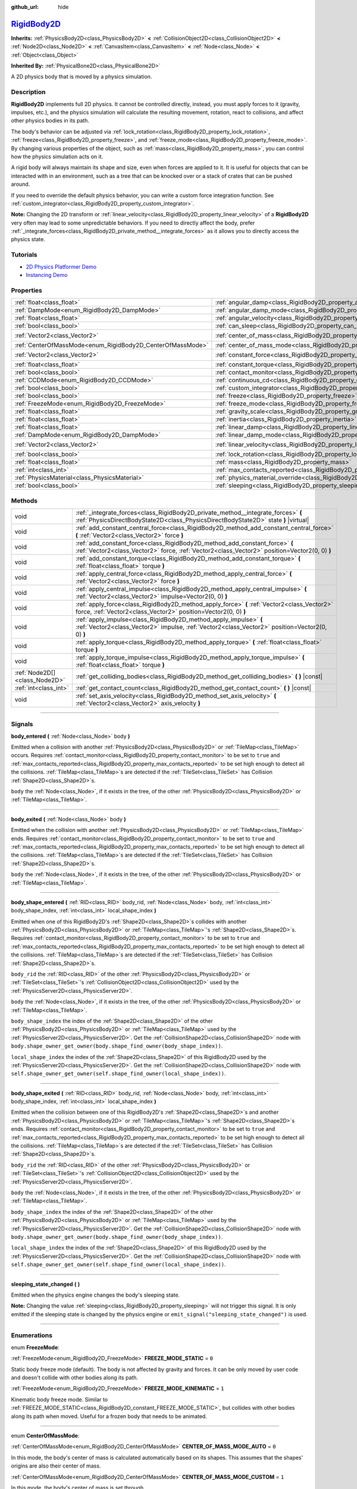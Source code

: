 :github_url: hide

.. DO NOT EDIT THIS FILE!!!
.. Generated automatically from Godot engine sources.
.. Generator: https://github.com/godotengine/godot/tree/master/doc/tools/make_rst.py.
.. XML source: https://github.com/godotengine/godot/tree/master/doc/classes/RigidBody2D.xml.

.. _class_RigidBody2D:

`RigidBody2D <https://github.com/godotengine/godot/blob/master/scene/2d/physics_body_2d.h#L116>`_
=================================================================================================

**Inherits:** :ref:`PhysicsBody2D<class_PhysicsBody2D>` **<** :ref:`CollisionObject2D<class_CollisionObject2D>` **<** :ref:`Node2D<class_Node2D>` **<** :ref:`CanvasItem<class_CanvasItem>` **<** :ref:`Node<class_Node>` **<** :ref:`Object<class_Object>`

**Inherited By:** :ref:`PhysicalBone2D<class_PhysicalBone2D>`

A 2D physics body that is moved by a physics simulation.

.. rst-class:: classref-introduction-group

Description
-----------

**RigidBody2D** implements full 2D physics. It cannot be controlled directly, instead, you must apply forces to it (gravity, impulses, etc.), and the physics simulation will calculate the resulting movement, rotation, react to collisions, and affect other physics bodies in its path.

The body's behavior can be adjusted via :ref:`lock_rotation<class_RigidBody2D_property_lock_rotation>`, :ref:`freeze<class_RigidBody2D_property_freeze>`, and :ref:`freeze_mode<class_RigidBody2D_property_freeze_mode>`. By changing various properties of the object, such as :ref:`mass<class_RigidBody2D_property_mass>`, you can control how the physics simulation acts on it.

A rigid body will always maintain its shape and size, even when forces are applied to it. It is useful for objects that can be interacted with in an environment, such as a tree that can be knocked over or a stack of crates that can be pushed around.

If you need to override the default physics behavior, you can write a custom force integration function. See :ref:`custom_integrator<class_RigidBody2D_property_custom_integrator>`.

\ **Note:** Changing the 2D transform or :ref:`linear_velocity<class_RigidBody2D_property_linear_velocity>` of a **RigidBody2D** very often may lead to some unpredictable behaviors. If you need to directly affect the body, prefer :ref:`_integrate_forces<class_RigidBody2D_private_method__integrate_forces>` as it allows you to directly access the physics state.

.. rst-class:: classref-introduction-group

Tutorials
---------

- `2D Physics Platformer Demo <https://godotengine.org/asset-library/asset/119>`__

- `Instancing Demo <https://godotengine.org/asset-library/asset/148>`__

.. rst-class:: classref-reftable-group

Properties
----------

.. table::
   :widths: auto

   +------------------------------------------------------------+----------------------------------------------------------------------------------------+-------------------+
   | :ref:`float<class_float>`                                  | :ref:`angular_damp<class_RigidBody2D_property_angular_damp>`                           | ``0.0``           |
   +------------------------------------------------------------+----------------------------------------------------------------------------------------+-------------------+
   | :ref:`DampMode<enum_RigidBody2D_DampMode>`                 | :ref:`angular_damp_mode<class_RigidBody2D_property_angular_damp_mode>`                 | ``0``             |
   +------------------------------------------------------------+----------------------------------------------------------------------------------------+-------------------+
   | :ref:`float<class_float>`                                  | :ref:`angular_velocity<class_RigidBody2D_property_angular_velocity>`                   | ``0.0``           |
   +------------------------------------------------------------+----------------------------------------------------------------------------------------+-------------------+
   | :ref:`bool<class_bool>`                                    | :ref:`can_sleep<class_RigidBody2D_property_can_sleep>`                                 | ``true``          |
   +------------------------------------------------------------+----------------------------------------------------------------------------------------+-------------------+
   | :ref:`Vector2<class_Vector2>`                              | :ref:`center_of_mass<class_RigidBody2D_property_center_of_mass>`                       | ``Vector2(0, 0)`` |
   +------------------------------------------------------------+----------------------------------------------------------------------------------------+-------------------+
   | :ref:`CenterOfMassMode<enum_RigidBody2D_CenterOfMassMode>` | :ref:`center_of_mass_mode<class_RigidBody2D_property_center_of_mass_mode>`             | ``0``             |
   +------------------------------------------------------------+----------------------------------------------------------------------------------------+-------------------+
   | :ref:`Vector2<class_Vector2>`                              | :ref:`constant_force<class_RigidBody2D_property_constant_force>`                       | ``Vector2(0, 0)`` |
   +------------------------------------------------------------+----------------------------------------------------------------------------------------+-------------------+
   | :ref:`float<class_float>`                                  | :ref:`constant_torque<class_RigidBody2D_property_constant_torque>`                     | ``0.0``           |
   +------------------------------------------------------------+----------------------------------------------------------------------------------------+-------------------+
   | :ref:`bool<class_bool>`                                    | :ref:`contact_monitor<class_RigidBody2D_property_contact_monitor>`                     | ``false``         |
   +------------------------------------------------------------+----------------------------------------------------------------------------------------+-------------------+
   | :ref:`CCDMode<enum_RigidBody2D_CCDMode>`                   | :ref:`continuous_cd<class_RigidBody2D_property_continuous_cd>`                         | ``0``             |
   +------------------------------------------------------------+----------------------------------------------------------------------------------------+-------------------+
   | :ref:`bool<class_bool>`                                    | :ref:`custom_integrator<class_RigidBody2D_property_custom_integrator>`                 | ``false``         |
   +------------------------------------------------------------+----------------------------------------------------------------------------------------+-------------------+
   | :ref:`bool<class_bool>`                                    | :ref:`freeze<class_RigidBody2D_property_freeze>`                                       | ``false``         |
   +------------------------------------------------------------+----------------------------------------------------------------------------------------+-------------------+
   | :ref:`FreezeMode<enum_RigidBody2D_FreezeMode>`             | :ref:`freeze_mode<class_RigidBody2D_property_freeze_mode>`                             | ``0``             |
   +------------------------------------------------------------+----------------------------------------------------------------------------------------+-------------------+
   | :ref:`float<class_float>`                                  | :ref:`gravity_scale<class_RigidBody2D_property_gravity_scale>`                         | ``1.0``           |
   +------------------------------------------------------------+----------------------------------------------------------------------------------------+-------------------+
   | :ref:`float<class_float>`                                  | :ref:`inertia<class_RigidBody2D_property_inertia>`                                     | ``0.0``           |
   +------------------------------------------------------------+----------------------------------------------------------------------------------------+-------------------+
   | :ref:`float<class_float>`                                  | :ref:`linear_damp<class_RigidBody2D_property_linear_damp>`                             | ``0.0``           |
   +------------------------------------------------------------+----------------------------------------------------------------------------------------+-------------------+
   | :ref:`DampMode<enum_RigidBody2D_DampMode>`                 | :ref:`linear_damp_mode<class_RigidBody2D_property_linear_damp_mode>`                   | ``0``             |
   +------------------------------------------------------------+----------------------------------------------------------------------------------------+-------------------+
   | :ref:`Vector2<class_Vector2>`                              | :ref:`linear_velocity<class_RigidBody2D_property_linear_velocity>`                     | ``Vector2(0, 0)`` |
   +------------------------------------------------------------+----------------------------------------------------------------------------------------+-------------------+
   | :ref:`bool<class_bool>`                                    | :ref:`lock_rotation<class_RigidBody2D_property_lock_rotation>`                         | ``false``         |
   +------------------------------------------------------------+----------------------------------------------------------------------------------------+-------------------+
   | :ref:`float<class_float>`                                  | :ref:`mass<class_RigidBody2D_property_mass>`                                           | ``1.0``           |
   +------------------------------------------------------------+----------------------------------------------------------------------------------------+-------------------+
   | :ref:`int<class_int>`                                      | :ref:`max_contacts_reported<class_RigidBody2D_property_max_contacts_reported>`         | ``0``             |
   +------------------------------------------------------------+----------------------------------------------------------------------------------------+-------------------+
   | :ref:`PhysicsMaterial<class_PhysicsMaterial>`              | :ref:`physics_material_override<class_RigidBody2D_property_physics_material_override>` |                   |
   +------------------------------------------------------------+----------------------------------------------------------------------------------------+-------------------+
   | :ref:`bool<class_bool>`                                    | :ref:`sleeping<class_RigidBody2D_property_sleeping>`                                   | ``false``         |
   +------------------------------------------------------------+----------------------------------------------------------------------------------------+-------------------+

.. rst-class:: classref-reftable-group

Methods
-------

.. table::
   :widths: auto

   +-------------------------------+------------------------------------------------------------------------------------------------------------------------------------------------------------------------------+
   | void                          | :ref:`_integrate_forces<class_RigidBody2D_private_method__integrate_forces>` **(** :ref:`PhysicsDirectBodyState2D<class_PhysicsDirectBodyState2D>` state **)** |virtual|     |
   +-------------------------------+------------------------------------------------------------------------------------------------------------------------------------------------------------------------------+
   | void                          | :ref:`add_constant_central_force<class_RigidBody2D_method_add_constant_central_force>` **(** :ref:`Vector2<class_Vector2>` force **)**                                       |
   +-------------------------------+------------------------------------------------------------------------------------------------------------------------------------------------------------------------------+
   | void                          | :ref:`add_constant_force<class_RigidBody2D_method_add_constant_force>` **(** :ref:`Vector2<class_Vector2>` force, :ref:`Vector2<class_Vector2>` position=Vector2(0, 0) **)** |
   +-------------------------------+------------------------------------------------------------------------------------------------------------------------------------------------------------------------------+
   | void                          | :ref:`add_constant_torque<class_RigidBody2D_method_add_constant_torque>` **(** :ref:`float<class_float>` torque **)**                                                        |
   +-------------------------------+------------------------------------------------------------------------------------------------------------------------------------------------------------------------------+
   | void                          | :ref:`apply_central_force<class_RigidBody2D_method_apply_central_force>` **(** :ref:`Vector2<class_Vector2>` force **)**                                                     |
   +-------------------------------+------------------------------------------------------------------------------------------------------------------------------------------------------------------------------+
   | void                          | :ref:`apply_central_impulse<class_RigidBody2D_method_apply_central_impulse>` **(** :ref:`Vector2<class_Vector2>` impulse=Vector2(0, 0) **)**                                 |
   +-------------------------------+------------------------------------------------------------------------------------------------------------------------------------------------------------------------------+
   | void                          | :ref:`apply_force<class_RigidBody2D_method_apply_force>` **(** :ref:`Vector2<class_Vector2>` force, :ref:`Vector2<class_Vector2>` position=Vector2(0, 0) **)**               |
   +-------------------------------+------------------------------------------------------------------------------------------------------------------------------------------------------------------------------+
   | void                          | :ref:`apply_impulse<class_RigidBody2D_method_apply_impulse>` **(** :ref:`Vector2<class_Vector2>` impulse, :ref:`Vector2<class_Vector2>` position=Vector2(0, 0) **)**         |
   +-------------------------------+------------------------------------------------------------------------------------------------------------------------------------------------------------------------------+
   | void                          | :ref:`apply_torque<class_RigidBody2D_method_apply_torque>` **(** :ref:`float<class_float>` torque **)**                                                                      |
   +-------------------------------+------------------------------------------------------------------------------------------------------------------------------------------------------------------------------+
   | void                          | :ref:`apply_torque_impulse<class_RigidBody2D_method_apply_torque_impulse>` **(** :ref:`float<class_float>` torque **)**                                                      |
   +-------------------------------+------------------------------------------------------------------------------------------------------------------------------------------------------------------------------+
   | :ref:`Node2D[]<class_Node2D>` | :ref:`get_colliding_bodies<class_RigidBody2D_method_get_colliding_bodies>` **(** **)** |const|                                                                               |
   +-------------------------------+------------------------------------------------------------------------------------------------------------------------------------------------------------------------------+
   | :ref:`int<class_int>`         | :ref:`get_contact_count<class_RigidBody2D_method_get_contact_count>` **(** **)** |const|                                                                                     |
   +-------------------------------+------------------------------------------------------------------------------------------------------------------------------------------------------------------------------+
   | void                          | :ref:`set_axis_velocity<class_RigidBody2D_method_set_axis_velocity>` **(** :ref:`Vector2<class_Vector2>` axis_velocity **)**                                                 |
   +-------------------------------+------------------------------------------------------------------------------------------------------------------------------------------------------------------------------+

.. rst-class:: classref-section-separator

----

.. rst-class:: classref-descriptions-group

Signals
-------

.. _class_RigidBody2D_signal_body_entered:

.. rst-class:: classref-signal

**body_entered** **(** :ref:`Node<class_Node>` body **)**

Emitted when a collision with another :ref:`PhysicsBody2D<class_PhysicsBody2D>` or :ref:`TileMap<class_TileMap>` occurs. Requires :ref:`contact_monitor<class_RigidBody2D_property_contact_monitor>` to be set to ``true`` and :ref:`max_contacts_reported<class_RigidBody2D_property_max_contacts_reported>` to be set high enough to detect all the collisions. :ref:`TileMap<class_TileMap>`\ s are detected if the :ref:`TileSet<class_TileSet>` has Collision :ref:`Shape2D<class_Shape2D>`\ s.

\ ``body`` the :ref:`Node<class_Node>`, if it exists in the tree, of the other :ref:`PhysicsBody2D<class_PhysicsBody2D>` or :ref:`TileMap<class_TileMap>`.

.. rst-class:: classref-item-separator

----

.. _class_RigidBody2D_signal_body_exited:

.. rst-class:: classref-signal

**body_exited** **(** :ref:`Node<class_Node>` body **)**

Emitted when the collision with another :ref:`PhysicsBody2D<class_PhysicsBody2D>` or :ref:`TileMap<class_TileMap>` ends. Requires :ref:`contact_monitor<class_RigidBody2D_property_contact_monitor>` to be set to ``true`` and :ref:`max_contacts_reported<class_RigidBody2D_property_max_contacts_reported>` to be set high enough to detect all the collisions. :ref:`TileMap<class_TileMap>`\ s are detected if the :ref:`TileSet<class_TileSet>` has Collision :ref:`Shape2D<class_Shape2D>`\ s.

\ ``body`` the :ref:`Node<class_Node>`, if it exists in the tree, of the other :ref:`PhysicsBody2D<class_PhysicsBody2D>` or :ref:`TileMap<class_TileMap>`.

.. rst-class:: classref-item-separator

----

.. _class_RigidBody2D_signal_body_shape_entered:

.. rst-class:: classref-signal

**body_shape_entered** **(** :ref:`RID<class_RID>` body_rid, :ref:`Node<class_Node>` body, :ref:`int<class_int>` body_shape_index, :ref:`int<class_int>` local_shape_index **)**

Emitted when one of this RigidBody2D's :ref:`Shape2D<class_Shape2D>`\ s collides with another :ref:`PhysicsBody2D<class_PhysicsBody2D>` or :ref:`TileMap<class_TileMap>`'s :ref:`Shape2D<class_Shape2D>`\ s. Requires :ref:`contact_monitor<class_RigidBody2D_property_contact_monitor>` to be set to ``true`` and :ref:`max_contacts_reported<class_RigidBody2D_property_max_contacts_reported>` to be set high enough to detect all the collisions. :ref:`TileMap<class_TileMap>`\ s are detected if the :ref:`TileSet<class_TileSet>` has Collision :ref:`Shape2D<class_Shape2D>`\ s.

\ ``body_rid`` the :ref:`RID<class_RID>` of the other :ref:`PhysicsBody2D<class_PhysicsBody2D>` or :ref:`TileSet<class_TileSet>`'s :ref:`CollisionObject2D<class_CollisionObject2D>` used by the :ref:`PhysicsServer2D<class_PhysicsServer2D>`.

\ ``body`` the :ref:`Node<class_Node>`, if it exists in the tree, of the other :ref:`PhysicsBody2D<class_PhysicsBody2D>` or :ref:`TileMap<class_TileMap>`.

\ ``body_shape_index`` the index of the :ref:`Shape2D<class_Shape2D>` of the other :ref:`PhysicsBody2D<class_PhysicsBody2D>` or :ref:`TileMap<class_TileMap>` used by the :ref:`PhysicsServer2D<class_PhysicsServer2D>`. Get the :ref:`CollisionShape2D<class_CollisionShape2D>` node with ``body.shape_owner_get_owner(body.shape_find_owner(body_shape_index))``.

\ ``local_shape_index`` the index of the :ref:`Shape2D<class_Shape2D>` of this RigidBody2D used by the :ref:`PhysicsServer2D<class_PhysicsServer2D>`. Get the :ref:`CollisionShape2D<class_CollisionShape2D>` node with ``self.shape_owner_get_owner(self.shape_find_owner(local_shape_index))``.

.. rst-class:: classref-item-separator

----

.. _class_RigidBody2D_signal_body_shape_exited:

.. rst-class:: classref-signal

**body_shape_exited** **(** :ref:`RID<class_RID>` body_rid, :ref:`Node<class_Node>` body, :ref:`int<class_int>` body_shape_index, :ref:`int<class_int>` local_shape_index **)**

Emitted when the collision between one of this RigidBody2D's :ref:`Shape2D<class_Shape2D>`\ s and another :ref:`PhysicsBody2D<class_PhysicsBody2D>` or :ref:`TileMap<class_TileMap>`'s :ref:`Shape2D<class_Shape2D>`\ s ends. Requires :ref:`contact_monitor<class_RigidBody2D_property_contact_monitor>` to be set to ``true`` and :ref:`max_contacts_reported<class_RigidBody2D_property_max_contacts_reported>` to be set high enough to detect all the collisions. :ref:`TileMap<class_TileMap>`\ s are detected if the :ref:`TileSet<class_TileSet>` has Collision :ref:`Shape2D<class_Shape2D>`\ s.

\ ``body_rid`` the :ref:`RID<class_RID>` of the other :ref:`PhysicsBody2D<class_PhysicsBody2D>` or :ref:`TileSet<class_TileSet>`'s :ref:`CollisionObject2D<class_CollisionObject2D>` used by the :ref:`PhysicsServer2D<class_PhysicsServer2D>`.

\ ``body`` the :ref:`Node<class_Node>`, if it exists in the tree, of the other :ref:`PhysicsBody2D<class_PhysicsBody2D>` or :ref:`TileMap<class_TileMap>`.

\ ``body_shape_index`` the index of the :ref:`Shape2D<class_Shape2D>` of the other :ref:`PhysicsBody2D<class_PhysicsBody2D>` or :ref:`TileMap<class_TileMap>` used by the :ref:`PhysicsServer2D<class_PhysicsServer2D>`. Get the :ref:`CollisionShape2D<class_CollisionShape2D>` node with ``body.shape_owner_get_owner(body.shape_find_owner(body_shape_index))``.

\ ``local_shape_index`` the index of the :ref:`Shape2D<class_Shape2D>` of this RigidBody2D used by the :ref:`PhysicsServer2D<class_PhysicsServer2D>`. Get the :ref:`CollisionShape2D<class_CollisionShape2D>` node with ``self.shape_owner_get_owner(self.shape_find_owner(local_shape_index))``.

.. rst-class:: classref-item-separator

----

.. _class_RigidBody2D_signal_sleeping_state_changed:

.. rst-class:: classref-signal

**sleeping_state_changed** **(** **)**

Emitted when the physics engine changes the body's sleeping state.

\ **Note:** Changing the value :ref:`sleeping<class_RigidBody2D_property_sleeping>` will not trigger this signal. It is only emitted if the sleeping state is changed by the physics engine or ``emit_signal("sleeping_state_changed")`` is used.

.. rst-class:: classref-section-separator

----

.. rst-class:: classref-descriptions-group

Enumerations
------------

.. _enum_RigidBody2D_FreezeMode:

.. rst-class:: classref-enumeration

enum **FreezeMode**:

.. _class_RigidBody2D_constant_FREEZE_MODE_STATIC:

.. rst-class:: classref-enumeration-constant

:ref:`FreezeMode<enum_RigidBody2D_FreezeMode>` **FREEZE_MODE_STATIC** = ``0``

Static body freeze mode (default). The body is not affected by gravity and forces. It can be only moved by user code and doesn't collide with other bodies along its path.

.. _class_RigidBody2D_constant_FREEZE_MODE_KINEMATIC:

.. rst-class:: classref-enumeration-constant

:ref:`FreezeMode<enum_RigidBody2D_FreezeMode>` **FREEZE_MODE_KINEMATIC** = ``1``

Kinematic body freeze mode. Similar to :ref:`FREEZE_MODE_STATIC<class_RigidBody2D_constant_FREEZE_MODE_STATIC>`, but collides with other bodies along its path when moved. Useful for a frozen body that needs to be animated.

.. rst-class:: classref-item-separator

----

.. _enum_RigidBody2D_CenterOfMassMode:

.. rst-class:: classref-enumeration

enum **CenterOfMassMode**:

.. _class_RigidBody2D_constant_CENTER_OF_MASS_MODE_AUTO:

.. rst-class:: classref-enumeration-constant

:ref:`CenterOfMassMode<enum_RigidBody2D_CenterOfMassMode>` **CENTER_OF_MASS_MODE_AUTO** = ``0``

In this mode, the body's center of mass is calculated automatically based on its shapes. This assumes that the shapes' origins are also their center of mass.

.. _class_RigidBody2D_constant_CENTER_OF_MASS_MODE_CUSTOM:

.. rst-class:: classref-enumeration-constant

:ref:`CenterOfMassMode<enum_RigidBody2D_CenterOfMassMode>` **CENTER_OF_MASS_MODE_CUSTOM** = ``1``

In this mode, the body's center of mass is set through :ref:`center_of_mass<class_RigidBody2D_property_center_of_mass>`. Defaults to the body's origin position.

.. rst-class:: classref-item-separator

----

.. _enum_RigidBody2D_DampMode:

.. rst-class:: classref-enumeration

enum **DampMode**:

.. _class_RigidBody2D_constant_DAMP_MODE_COMBINE:

.. rst-class:: classref-enumeration-constant

:ref:`DampMode<enum_RigidBody2D_DampMode>` **DAMP_MODE_COMBINE** = ``0``

In this mode, the body's damping value is added to any value set in areas or the default value.

.. _class_RigidBody2D_constant_DAMP_MODE_REPLACE:

.. rst-class:: classref-enumeration-constant

:ref:`DampMode<enum_RigidBody2D_DampMode>` **DAMP_MODE_REPLACE** = ``1``

In this mode, the body's damping value replaces any value set in areas or the default value.

.. rst-class:: classref-item-separator

----

.. _enum_RigidBody2D_CCDMode:

.. rst-class:: classref-enumeration

enum **CCDMode**:

.. _class_RigidBody2D_constant_CCD_MODE_DISABLED:

.. rst-class:: classref-enumeration-constant

:ref:`CCDMode<enum_RigidBody2D_CCDMode>` **CCD_MODE_DISABLED** = ``0``

Continuous collision detection disabled. This is the fastest way to detect body collisions, but can miss small, fast-moving objects.

.. _class_RigidBody2D_constant_CCD_MODE_CAST_RAY:

.. rst-class:: classref-enumeration-constant

:ref:`CCDMode<enum_RigidBody2D_CCDMode>` **CCD_MODE_CAST_RAY** = ``1``

Continuous collision detection enabled using raycasting. This is faster than shapecasting but less precise.

.. _class_RigidBody2D_constant_CCD_MODE_CAST_SHAPE:

.. rst-class:: classref-enumeration-constant

:ref:`CCDMode<enum_RigidBody2D_CCDMode>` **CCD_MODE_CAST_SHAPE** = ``2``

Continuous collision detection enabled using shapecasting. This is the slowest CCD method and the most precise.

.. rst-class:: classref-section-separator

----

.. rst-class:: classref-descriptions-group

Property Descriptions
---------------------

.. _class_RigidBody2D_property_angular_damp:

.. rst-class:: classref-property

:ref:`float<class_float>` **angular_damp** = ``0.0``

.. rst-class:: classref-property-setget

- void **set_angular_damp** **(** :ref:`float<class_float>` value **)**
- :ref:`float<class_float>` **get_angular_damp** **(** **)**

Damps the body's rotation. By default, the body will use the **Default Angular Damp** in **Project > Project Settings > Physics > 2d** or any value override set by an :ref:`Area2D<class_Area2D>` the body is in. Depending on :ref:`angular_damp_mode<class_RigidBody2D_property_angular_damp_mode>`, you can set :ref:`angular_damp<class_RigidBody2D_property_angular_damp>` to be added to or to replace the body's damping value.

See :ref:`ProjectSettings.physics/2d/default_angular_damp<class_ProjectSettings_property_physics/2d/default_angular_damp>` for more details about damping.

.. rst-class:: classref-item-separator

----

.. _class_RigidBody2D_property_angular_damp_mode:

.. rst-class:: classref-property

:ref:`DampMode<enum_RigidBody2D_DampMode>` **angular_damp_mode** = ``0``

.. rst-class:: classref-property-setget

- void **set_angular_damp_mode** **(** :ref:`DampMode<enum_RigidBody2D_DampMode>` value **)**
- :ref:`DampMode<enum_RigidBody2D_DampMode>` **get_angular_damp_mode** **(** **)**

Defines how :ref:`angular_damp<class_RigidBody2D_property_angular_damp>` is applied. See :ref:`DampMode<enum_RigidBody2D_DampMode>` for possible values.

.. rst-class:: classref-item-separator

----

.. _class_RigidBody2D_property_angular_velocity:

.. rst-class:: classref-property

:ref:`float<class_float>` **angular_velocity** = ``0.0``

.. rst-class:: classref-property-setget

- void **set_angular_velocity** **(** :ref:`float<class_float>` value **)**
- :ref:`float<class_float>` **get_angular_velocity** **(** **)**

The body's rotational velocity in *radians* per second.

.. rst-class:: classref-item-separator

----

.. _class_RigidBody2D_property_can_sleep:

.. rst-class:: classref-property

:ref:`bool<class_bool>` **can_sleep** = ``true``

.. rst-class:: classref-property-setget

- void **set_can_sleep** **(** :ref:`bool<class_bool>` value **)**
- :ref:`bool<class_bool>` **is_able_to_sleep** **(** **)**

If ``true``, the body can enter sleep mode when there is no movement. See :ref:`sleeping<class_RigidBody2D_property_sleeping>`.

.. rst-class:: classref-item-separator

----

.. _class_RigidBody2D_property_center_of_mass:

.. rst-class:: classref-property

:ref:`Vector2<class_Vector2>` **center_of_mass** = ``Vector2(0, 0)``

.. rst-class:: classref-property-setget

- void **set_center_of_mass** **(** :ref:`Vector2<class_Vector2>` value **)**
- :ref:`Vector2<class_Vector2>` **get_center_of_mass** **(** **)**

The body's custom center of mass, relative to the body's origin position, when :ref:`center_of_mass_mode<class_RigidBody2D_property_center_of_mass_mode>` is set to :ref:`CENTER_OF_MASS_MODE_CUSTOM<class_RigidBody2D_constant_CENTER_OF_MASS_MODE_CUSTOM>`. This is the balanced point of the body, where applied forces only cause linear acceleration. Applying forces outside of the center of mass causes angular acceleration.

When :ref:`center_of_mass_mode<class_RigidBody2D_property_center_of_mass_mode>` is set to :ref:`CENTER_OF_MASS_MODE_AUTO<class_RigidBody2D_constant_CENTER_OF_MASS_MODE_AUTO>` (default value), the center of mass is automatically computed.

.. rst-class:: classref-item-separator

----

.. _class_RigidBody2D_property_center_of_mass_mode:

.. rst-class:: classref-property

:ref:`CenterOfMassMode<enum_RigidBody2D_CenterOfMassMode>` **center_of_mass_mode** = ``0``

.. rst-class:: classref-property-setget

- void **set_center_of_mass_mode** **(** :ref:`CenterOfMassMode<enum_RigidBody2D_CenterOfMassMode>` value **)**
- :ref:`CenterOfMassMode<enum_RigidBody2D_CenterOfMassMode>` **get_center_of_mass_mode** **(** **)**

Defines the way the body's center of mass is set. See :ref:`CenterOfMassMode<enum_RigidBody2D_CenterOfMassMode>` for possible values.

.. rst-class:: classref-item-separator

----

.. _class_RigidBody2D_property_constant_force:

.. rst-class:: classref-property

:ref:`Vector2<class_Vector2>` **constant_force** = ``Vector2(0, 0)``

.. rst-class:: classref-property-setget

- void **set_constant_force** **(** :ref:`Vector2<class_Vector2>` value **)**
- :ref:`Vector2<class_Vector2>` **get_constant_force** **(** **)**

The body's total constant positional forces applied during each physics update.

See :ref:`add_constant_force<class_RigidBody2D_method_add_constant_force>` and :ref:`add_constant_central_force<class_RigidBody2D_method_add_constant_central_force>`.

.. rst-class:: classref-item-separator

----

.. _class_RigidBody2D_property_constant_torque:

.. rst-class:: classref-property

:ref:`float<class_float>` **constant_torque** = ``0.0``

.. rst-class:: classref-property-setget

- void **set_constant_torque** **(** :ref:`float<class_float>` value **)**
- :ref:`float<class_float>` **get_constant_torque** **(** **)**

The body's total constant rotational forces applied during each physics update.

See :ref:`add_constant_torque<class_RigidBody2D_method_add_constant_torque>`.

.. rst-class:: classref-item-separator

----

.. _class_RigidBody2D_property_contact_monitor:

.. rst-class:: classref-property

:ref:`bool<class_bool>` **contact_monitor** = ``false``

.. rst-class:: classref-property-setget

- void **set_contact_monitor** **(** :ref:`bool<class_bool>` value **)**
- :ref:`bool<class_bool>` **is_contact_monitor_enabled** **(** **)**

If ``true``, the RigidBody2D will emit signals when it collides with another body.

\ **Note:** By default the maximum contacts reported is set to 0, meaning nothing will be recorded, see :ref:`max_contacts_reported<class_RigidBody2D_property_max_contacts_reported>`.

.. rst-class:: classref-item-separator

----

.. _class_RigidBody2D_property_continuous_cd:

.. rst-class:: classref-property

:ref:`CCDMode<enum_RigidBody2D_CCDMode>` **continuous_cd** = ``0``

.. rst-class:: classref-property-setget

- void **set_continuous_collision_detection_mode** **(** :ref:`CCDMode<enum_RigidBody2D_CCDMode>` value **)**
- :ref:`CCDMode<enum_RigidBody2D_CCDMode>` **get_continuous_collision_detection_mode** **(** **)**

Continuous collision detection mode.

Continuous collision detection tries to predict where a moving body will collide instead of moving it and correcting its movement after collision. Continuous collision detection is slower, but more precise and misses fewer collisions with small, fast-moving objects. Raycasting and shapecasting methods are available. See :ref:`CCDMode<enum_RigidBody2D_CCDMode>` for details.

.. rst-class:: classref-item-separator

----

.. _class_RigidBody2D_property_custom_integrator:

.. rst-class:: classref-property

:ref:`bool<class_bool>` **custom_integrator** = ``false``

.. rst-class:: classref-property-setget

- void **set_use_custom_integrator** **(** :ref:`bool<class_bool>` value **)**
- :ref:`bool<class_bool>` **is_using_custom_integrator** **(** **)**

If ``true``, internal force integration is disabled for this body. Aside from collision response, the body will only move as determined by the :ref:`_integrate_forces<class_RigidBody2D_private_method__integrate_forces>` function.

.. rst-class:: classref-item-separator

----

.. _class_RigidBody2D_property_freeze:

.. rst-class:: classref-property

:ref:`bool<class_bool>` **freeze** = ``false``

.. rst-class:: classref-property-setget

- void **set_freeze_enabled** **(** :ref:`bool<class_bool>` value **)**
- :ref:`bool<class_bool>` **is_freeze_enabled** **(** **)**

If ``true``, the body is frozen. Gravity and forces are not applied anymore.

See :ref:`freeze_mode<class_RigidBody2D_property_freeze_mode>` to set the body's behavior when frozen.

For a body that is always frozen, use :ref:`StaticBody2D<class_StaticBody2D>` or :ref:`AnimatableBody2D<class_AnimatableBody2D>` instead.

.. rst-class:: classref-item-separator

----

.. _class_RigidBody2D_property_freeze_mode:

.. rst-class:: classref-property

:ref:`FreezeMode<enum_RigidBody2D_FreezeMode>` **freeze_mode** = ``0``

.. rst-class:: classref-property-setget

- void **set_freeze_mode** **(** :ref:`FreezeMode<enum_RigidBody2D_FreezeMode>` value **)**
- :ref:`FreezeMode<enum_RigidBody2D_FreezeMode>` **get_freeze_mode** **(** **)**

The body's freeze mode. Can be used to set the body's behavior when :ref:`freeze<class_RigidBody2D_property_freeze>` is enabled. See :ref:`FreezeMode<enum_RigidBody2D_FreezeMode>` for possible values.

For a body that is always frozen, use :ref:`StaticBody2D<class_StaticBody2D>` or :ref:`AnimatableBody2D<class_AnimatableBody2D>` instead.

.. rst-class:: classref-item-separator

----

.. _class_RigidBody2D_property_gravity_scale:

.. rst-class:: classref-property

:ref:`float<class_float>` **gravity_scale** = ``1.0``

.. rst-class:: classref-property-setget

- void **set_gravity_scale** **(** :ref:`float<class_float>` value **)**
- :ref:`float<class_float>` **get_gravity_scale** **(** **)**

Multiplies the gravity applied to the body. The body's gravity is calculated from the **Default Gravity** value in **Project > Project Settings > Physics > 2d** and/or any additional gravity vector applied by :ref:`Area2D<class_Area2D>`\ s.

.. rst-class:: classref-item-separator

----

.. _class_RigidBody2D_property_inertia:

.. rst-class:: classref-property

:ref:`float<class_float>` **inertia** = ``0.0``

.. rst-class:: classref-property-setget

- void **set_inertia** **(** :ref:`float<class_float>` value **)**
- :ref:`float<class_float>` **get_inertia** **(** **)**

The body's moment of inertia. This is like mass, but for rotation: it determines how much torque it takes to rotate the body. The moment of inertia is usually computed automatically from the mass and the shapes, but this property allows you to set a custom value.

If set to ``0``, inertia is automatically computed (default value).

\ **Note:** This value does not change when inertia is automatically computed. Use :ref:`PhysicsServer2D<class_PhysicsServer2D>` to get the computed inertia.


.. tabs::

 .. code-tab:: gdscript

    @onready var ball = $Ball
    
    func get_ball_inertia():
        return 1.0 / PhysicsServer2D.body_get_direct_state(ball.get_rid()).inverse_inertia

 .. code-tab:: csharp

    private RigidBody2D _ball;
    
    public override void _Ready()
    {
        _ball = GetNode<RigidBody2D>("Ball");
    }
    
    private float GetBallInertia()
    {
        return 1.0f / PhysicsServer2D.BodyGetDirectState(_ball.GetRid()).InverseInertia;
    }



.. rst-class:: classref-item-separator

----

.. _class_RigidBody2D_property_linear_damp:

.. rst-class:: classref-property

:ref:`float<class_float>` **linear_damp** = ``0.0``

.. rst-class:: classref-property-setget

- void **set_linear_damp** **(** :ref:`float<class_float>` value **)**
- :ref:`float<class_float>` **get_linear_damp** **(** **)**

Damps the body's movement. By default, the body will use the **Default Linear Damp** in **Project > Project Settings > Physics > 2d** or any value override set by an :ref:`Area2D<class_Area2D>` the body is in. Depending on :ref:`linear_damp_mode<class_RigidBody2D_property_linear_damp_mode>`, you can set :ref:`linear_damp<class_RigidBody2D_property_linear_damp>` to be added to or to replace the body's damping value.

See :ref:`ProjectSettings.physics/2d/default_linear_damp<class_ProjectSettings_property_physics/2d/default_linear_damp>` for more details about damping.

.. rst-class:: classref-item-separator

----

.. _class_RigidBody2D_property_linear_damp_mode:

.. rst-class:: classref-property

:ref:`DampMode<enum_RigidBody2D_DampMode>` **linear_damp_mode** = ``0``

.. rst-class:: classref-property-setget

- void **set_linear_damp_mode** **(** :ref:`DampMode<enum_RigidBody2D_DampMode>` value **)**
- :ref:`DampMode<enum_RigidBody2D_DampMode>` **get_linear_damp_mode** **(** **)**

Defines how :ref:`linear_damp<class_RigidBody2D_property_linear_damp>` is applied. See :ref:`DampMode<enum_RigidBody2D_DampMode>` for possible values.

.. rst-class:: classref-item-separator

----

.. _class_RigidBody2D_property_linear_velocity:

.. rst-class:: classref-property

:ref:`Vector2<class_Vector2>` **linear_velocity** = ``Vector2(0, 0)``

.. rst-class:: classref-property-setget

- void **set_linear_velocity** **(** :ref:`Vector2<class_Vector2>` value **)**
- :ref:`Vector2<class_Vector2>` **get_linear_velocity** **(** **)**

The body's linear velocity in pixels per second. Can be used sporadically, but **don't set this every frame**, because physics may run in another thread and runs at a different granularity. Use :ref:`_integrate_forces<class_RigidBody2D_private_method__integrate_forces>` as your process loop for precise control of the body state.

.. rst-class:: classref-item-separator

----

.. _class_RigidBody2D_property_lock_rotation:

.. rst-class:: classref-property

:ref:`bool<class_bool>` **lock_rotation** = ``false``

.. rst-class:: classref-property-setget

- void **set_lock_rotation_enabled** **(** :ref:`bool<class_bool>` value **)**
- :ref:`bool<class_bool>` **is_lock_rotation_enabled** **(** **)**

If ``true``, the body cannot rotate. Gravity and forces only apply linear movement.

.. rst-class:: classref-item-separator

----

.. _class_RigidBody2D_property_mass:

.. rst-class:: classref-property

:ref:`float<class_float>` **mass** = ``1.0``

.. rst-class:: classref-property-setget

- void **set_mass** **(** :ref:`float<class_float>` value **)**
- :ref:`float<class_float>` **get_mass** **(** **)**

The body's mass.

.. rst-class:: classref-item-separator

----

.. _class_RigidBody2D_property_max_contacts_reported:

.. rst-class:: classref-property

:ref:`int<class_int>` **max_contacts_reported** = ``0``

.. rst-class:: classref-property-setget

- void **set_max_contacts_reported** **(** :ref:`int<class_int>` value **)**
- :ref:`int<class_int>` **get_max_contacts_reported** **(** **)**

The maximum number of contacts that will be recorded. Requires a value greater than 0 and :ref:`contact_monitor<class_RigidBody2D_property_contact_monitor>` to be set to ``true`` to start to register contacts. Use :ref:`get_contact_count<class_RigidBody2D_method_get_contact_count>` to retrieve the count or :ref:`get_colliding_bodies<class_RigidBody2D_method_get_colliding_bodies>` to retrieve bodies that have been collided with.

\ **Note:** The number of contacts is different from the number of collisions. Collisions between parallel edges will result in two contacts (one at each end), and collisions between parallel faces will result in four contacts (one at each corner).

.. rst-class:: classref-item-separator

----

.. _class_RigidBody2D_property_physics_material_override:

.. rst-class:: classref-property

:ref:`PhysicsMaterial<class_PhysicsMaterial>` **physics_material_override**

.. rst-class:: classref-property-setget

- void **set_physics_material_override** **(** :ref:`PhysicsMaterial<class_PhysicsMaterial>` value **)**
- :ref:`PhysicsMaterial<class_PhysicsMaterial>` **get_physics_material_override** **(** **)**

The physics material override for the body.

If a material is assigned to this property, it will be used instead of any other physics material, such as an inherited one.

.. rst-class:: classref-item-separator

----

.. _class_RigidBody2D_property_sleeping:

.. rst-class:: classref-property

:ref:`bool<class_bool>` **sleeping** = ``false``

.. rst-class:: classref-property-setget

- void **set_sleeping** **(** :ref:`bool<class_bool>` value **)**
- :ref:`bool<class_bool>` **is_sleeping** **(** **)**

If ``true``, the body will not move and will not calculate forces until woken up by another body through, for example, a collision, or by using the :ref:`apply_impulse<class_RigidBody2D_method_apply_impulse>` or :ref:`apply_force<class_RigidBody2D_method_apply_force>` methods.

.. rst-class:: classref-section-separator

----

.. rst-class:: classref-descriptions-group

Method Descriptions
-------------------

.. _class_RigidBody2D_private_method__integrate_forces:

.. rst-class:: classref-method

void **_integrate_forces** **(** :ref:`PhysicsDirectBodyState2D<class_PhysicsDirectBodyState2D>` state **)** |virtual|

Allows you to read and safely modify the simulation state for the object. Use this instead of :ref:`Node._physics_process<class_Node_private_method__physics_process>` if you need to directly change the body's ``position`` or other physics properties. By default, it works in addition to the usual physics behavior, but :ref:`custom_integrator<class_RigidBody2D_property_custom_integrator>` allows you to disable the default behavior and write custom force integration for a body.

.. rst-class:: classref-item-separator

----

.. _class_RigidBody2D_method_add_constant_central_force:

.. rst-class:: classref-method

void **add_constant_central_force** **(** :ref:`Vector2<class_Vector2>` force **)**

Adds a constant directional force without affecting rotation that keeps being applied over time until cleared with ``constant_force = Vector2(0, 0)``.

This is equivalent to using :ref:`add_constant_force<class_RigidBody2D_method_add_constant_force>` at the body's center of mass.

.. rst-class:: classref-item-separator

----

.. _class_RigidBody2D_method_add_constant_force:

.. rst-class:: classref-method

void **add_constant_force** **(** :ref:`Vector2<class_Vector2>` force, :ref:`Vector2<class_Vector2>` position=Vector2(0, 0) **)**

Adds a constant positioned force to the body that keeps being applied over time until cleared with ``constant_force = Vector2(0, 0)``.

\ ``position`` is the offset from the body origin in global coordinates.

.. rst-class:: classref-item-separator

----

.. _class_RigidBody2D_method_add_constant_torque:

.. rst-class:: classref-method

void **add_constant_torque** **(** :ref:`float<class_float>` torque **)**

Adds a constant rotational force without affecting position that keeps being applied over time until cleared with ``constant_torque = 0``.

.. rst-class:: classref-item-separator

----

.. _class_RigidBody2D_method_apply_central_force:

.. rst-class:: classref-method

void **apply_central_force** **(** :ref:`Vector2<class_Vector2>` force **)**

Applies a directional force without affecting rotation. A force is time dependent and meant to be applied every physics update.

This is equivalent to using :ref:`apply_force<class_RigidBody2D_method_apply_force>` at the body's center of mass.

.. rst-class:: classref-item-separator

----

.. _class_RigidBody2D_method_apply_central_impulse:

.. rst-class:: classref-method

void **apply_central_impulse** **(** :ref:`Vector2<class_Vector2>` impulse=Vector2(0, 0) **)**

Applies a directional impulse without affecting rotation.

An impulse is time-independent! Applying an impulse every frame would result in a framerate-dependent force. For this reason, it should only be used when simulating one-time impacts (use the "_force" functions otherwise).

This is equivalent to using :ref:`apply_impulse<class_RigidBody2D_method_apply_impulse>` at the body's center of mass.

.. rst-class:: classref-item-separator

----

.. _class_RigidBody2D_method_apply_force:

.. rst-class:: classref-method

void **apply_force** **(** :ref:`Vector2<class_Vector2>` force, :ref:`Vector2<class_Vector2>` position=Vector2(0, 0) **)**

Applies a positioned force to the body. A force is time dependent and meant to be applied every physics update.

\ ``position`` is the offset from the body origin in global coordinates.

.. rst-class:: classref-item-separator

----

.. _class_RigidBody2D_method_apply_impulse:

.. rst-class:: classref-method

void **apply_impulse** **(** :ref:`Vector2<class_Vector2>` impulse, :ref:`Vector2<class_Vector2>` position=Vector2(0, 0) **)**

Applies a positioned impulse to the body.

An impulse is time-independent! Applying an impulse every frame would result in a framerate-dependent force. For this reason, it should only be used when simulating one-time impacts (use the "_force" functions otherwise).

\ ``position`` is the offset from the body origin in global coordinates.

.. rst-class:: classref-item-separator

----

.. _class_RigidBody2D_method_apply_torque:

.. rst-class:: classref-method

void **apply_torque** **(** :ref:`float<class_float>` torque **)**

Applies a rotational force without affecting position. A force is time dependent and meant to be applied every physics update.

\ **Note:** :ref:`inertia<class_RigidBody2D_property_inertia>` is required for this to work. To have :ref:`inertia<class_RigidBody2D_property_inertia>`, an active :ref:`CollisionShape2D<class_CollisionShape2D>` must be a child of the node, or you can manually set :ref:`inertia<class_RigidBody2D_property_inertia>`.

.. rst-class:: classref-item-separator

----

.. _class_RigidBody2D_method_apply_torque_impulse:

.. rst-class:: classref-method

void **apply_torque_impulse** **(** :ref:`float<class_float>` torque **)**

Applies a rotational impulse to the body without affecting the position.

An impulse is time-independent! Applying an impulse every frame would result in a framerate-dependent force. For this reason, it should only be used when simulating one-time impacts (use the "_force" functions otherwise).

\ **Note:** :ref:`inertia<class_RigidBody2D_property_inertia>` is required for this to work. To have :ref:`inertia<class_RigidBody2D_property_inertia>`, an active :ref:`CollisionShape2D<class_CollisionShape2D>` must be a child of the node, or you can manually set :ref:`inertia<class_RigidBody2D_property_inertia>`.

.. rst-class:: classref-item-separator

----

.. _class_RigidBody2D_method_get_colliding_bodies:

.. rst-class:: classref-method

:ref:`Node2D[]<class_Node2D>` **get_colliding_bodies** **(** **)** |const|

Returns a list of the bodies colliding with this one. Requires :ref:`contact_monitor<class_RigidBody2D_property_contact_monitor>` to be set to ``true`` and :ref:`max_contacts_reported<class_RigidBody2D_property_max_contacts_reported>` to be set high enough to detect all the collisions.

\ **Note:** The result of this test is not immediate after moving objects. For performance, list of collisions is updated once per frame and before the physics step. Consider using signals instead.

.. rst-class:: classref-item-separator

----

.. _class_RigidBody2D_method_get_contact_count:

.. rst-class:: classref-method

:ref:`int<class_int>` **get_contact_count** **(** **)** |const|

Returns the number of contacts this body has with other bodies. By default, this returns 0 unless bodies are configured to monitor contacts (see :ref:`contact_monitor<class_RigidBody2D_property_contact_monitor>`).

\ **Note:** To retrieve the colliding bodies, use :ref:`get_colliding_bodies<class_RigidBody2D_method_get_colliding_bodies>`.

.. rst-class:: classref-item-separator

----

.. _class_RigidBody2D_method_set_axis_velocity:

.. rst-class:: classref-method

void **set_axis_velocity** **(** :ref:`Vector2<class_Vector2>` axis_velocity **)**

Sets the body's velocity on the given axis. The velocity in the given vector axis will be set as the given vector length. This is useful for jumping behavior.

.. |virtual| replace:: :abbr:`virtual (This method should typically be overridden by the user to have any effect.)`
.. |const| replace:: :abbr:`const (This method has no side effects. It doesn't modify any of the instance's member variables.)`
.. |vararg| replace:: :abbr:`vararg (This method accepts any number of arguments after the ones described here.)`
.. |constructor| replace:: :abbr:`constructor (This method is used to construct a type.)`
.. |static| replace:: :abbr:`static (This method doesn't need an instance to be called, so it can be called directly using the class name.)`
.. |operator| replace:: :abbr:`operator (This method describes a valid operator to use with this type as left-hand operand.)`
.. |bitfield| replace:: :abbr:`BitField (This value is an integer composed as a bitmask of the following flags.)`
